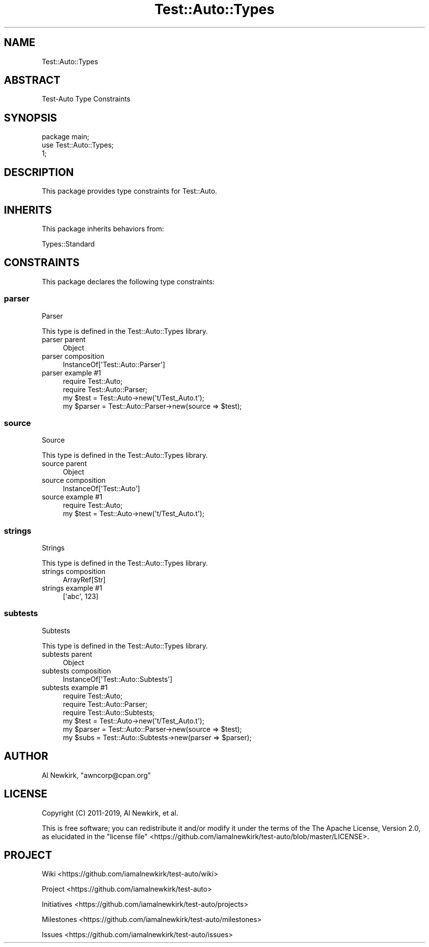 .\" Automatically generated by Pod::Man 4.14 (Pod::Simple 3.40)
.\"
.\" Standard preamble:
.\" ========================================================================
.de Sp \" Vertical space (when we can't use .PP)
.if t .sp .5v
.if n .sp
..
.de Vb \" Begin verbatim text
.ft CW
.nf
.ne \\$1
..
.de Ve \" End verbatim text
.ft R
.fi
..
.\" Set up some character translations and predefined strings.  \*(-- will
.\" give an unbreakable dash, \*(PI will give pi, \*(L" will give a left
.\" double quote, and \*(R" will give a right double quote.  \*(C+ will
.\" give a nicer C++.  Capital omega is used to do unbreakable dashes and
.\" therefore won't be available.  \*(C` and \*(C' expand to `' in nroff,
.\" nothing in troff, for use with C<>.
.tr \(*W-
.ds C+ C\v'-.1v'\h'-1p'\s-2+\h'-1p'+\s0\v'.1v'\h'-1p'
.ie n \{\
.    ds -- \(*W-
.    ds PI pi
.    if (\n(.H=4u)&(1m=24u) .ds -- \(*W\h'-12u'\(*W\h'-12u'-\" diablo 10 pitch
.    if (\n(.H=4u)&(1m=20u) .ds -- \(*W\h'-12u'\(*W\h'-8u'-\"  diablo 12 pitch
.    ds L" ""
.    ds R" ""
.    ds C` ""
.    ds C' ""
'br\}
.el\{\
.    ds -- \|\(em\|
.    ds PI \(*p
.    ds L" ``
.    ds R" ''
.    ds C`
.    ds C'
'br\}
.\"
.\" Escape single quotes in literal strings from groff's Unicode transform.
.ie \n(.g .ds Aq \(aq
.el       .ds Aq '
.\"
.\" If the F register is >0, we'll generate index entries on stderr for
.\" titles (.TH), headers (.SH), subsections (.SS), items (.Ip), and index
.\" entries marked with X<> in POD.  Of course, you'll have to process the
.\" output yourself in some meaningful fashion.
.\"
.\" Avoid warning from groff about undefined register 'F'.
.de IX
..
.nr rF 0
.if \n(.g .if rF .nr rF 1
.if (\n(rF:(\n(.g==0)) \{\
.    if \nF \{\
.        de IX
.        tm Index:\\$1\t\\n%\t"\\$2"
..
.        if !\nF==2 \{\
.            nr % 0
.            nr F 2
.        \}
.    \}
.\}
.rr rF
.\" ========================================================================
.\"
.IX Title "Test::Auto::Types 3"
.TH Test::Auto::Types 3 "2020-05-13" "perl v5.32.0" "User Contributed Perl Documentation"
.\" For nroff, turn off justification.  Always turn off hyphenation; it makes
.\" way too many mistakes in technical documents.
.if n .ad l
.nh
.SH "NAME"
Test::Auto::Types
.SH "ABSTRACT"
.IX Header "ABSTRACT"
Test-Auto Type Constraints
.SH "SYNOPSIS"
.IX Header "SYNOPSIS"
.Vb 1
\&  package main;
\&
\&  use Test::Auto::Types;
\&
\&  1;
.Ve
.SH "DESCRIPTION"
.IX Header "DESCRIPTION"
This package provides type constraints for Test::Auto.
.SH "INHERITS"
.IX Header "INHERITS"
This package inherits behaviors from:
.PP
Types::Standard
.SH "CONSTRAINTS"
.IX Header "CONSTRAINTS"
This package declares the following type constraints:
.SS "parser"
.IX Subsection "parser"
.Vb 1
\&  Parser
.Ve
.PP
This type is defined in the Test::Auto::Types library.
.IP "parser parent" 4
.IX Item "parser parent"
.Vb 1
\&  Object
.Ve
.IP "parser composition" 4
.IX Item "parser composition"
.Vb 1
\&  InstanceOf[\*(AqTest::Auto::Parser\*(Aq]
.Ve
.IP "parser example #1" 4
.IX Item "parser example #1"
.Vb 2
\&  require Test::Auto;
\&  require Test::Auto::Parser;
\&
\&  my $test = Test::Auto\->new(\*(Aqt/Test_Auto.t\*(Aq);
\&  my $parser = Test::Auto::Parser\->new(source => $test);
.Ve
.SS "source"
.IX Subsection "source"
.Vb 1
\&  Source
.Ve
.PP
This type is defined in the Test::Auto::Types library.
.IP "source parent" 4
.IX Item "source parent"
.Vb 1
\&  Object
.Ve
.IP "source composition" 4
.IX Item "source composition"
.Vb 1
\&  InstanceOf[\*(AqTest::Auto\*(Aq]
.Ve
.IP "source example #1" 4
.IX Item "source example #1"
.Vb 1
\&  require Test::Auto;
\&
\&  my $test = Test::Auto\->new(\*(Aqt/Test_Auto.t\*(Aq);
.Ve
.SS "strings"
.IX Subsection "strings"
.Vb 1
\&  Strings
.Ve
.PP
This type is defined in the Test::Auto::Types library.
.IP "strings composition" 4
.IX Item "strings composition"
.Vb 1
\&  ArrayRef[Str]
.Ve
.IP "strings example #1" 4
.IX Item "strings example #1"
.Vb 1
\&  [\*(Aqabc\*(Aq, 123]
.Ve
.SS "subtests"
.IX Subsection "subtests"
.Vb 1
\&  Subtests
.Ve
.PP
This type is defined in the Test::Auto::Types library.
.IP "subtests parent" 4
.IX Item "subtests parent"
.Vb 1
\&  Object
.Ve
.IP "subtests composition" 4
.IX Item "subtests composition"
.Vb 1
\&  InstanceOf[\*(AqTest::Auto::Subtests\*(Aq]
.Ve
.IP "subtests example #1" 4
.IX Item "subtests example #1"
.Vb 3
\&  require Test::Auto;
\&  require Test::Auto::Parser;
\&  require Test::Auto::Subtests;
\&
\&  my $test = Test::Auto\->new(\*(Aqt/Test_Auto.t\*(Aq);
\&  my $parser = Test::Auto::Parser\->new(source => $test);
\&  my $subs = Test::Auto::Subtests\->new(parser => $parser);
.Ve
.SH "AUTHOR"
.IX Header "AUTHOR"
Al Newkirk, \f(CW\*(C`awncorp@cpan.org\*(C'\fR
.SH "LICENSE"
.IX Header "LICENSE"
Copyright (C) 2011\-2019, Al Newkirk, et al.
.PP
This is free software; you can redistribute it and/or modify it under the terms
of the The Apache License, Version 2.0, as elucidated in the
\&\*(L"license file\*(R" <https://github.com/iamalnewkirk/test-auto/blob/master/LICENSE>.
.SH "PROJECT"
.IX Header "PROJECT"
Wiki <https://github.com/iamalnewkirk/test-auto/wiki>
.PP
Project <https://github.com/iamalnewkirk/test-auto>
.PP
Initiatives <https://github.com/iamalnewkirk/test-auto/projects>
.PP
Milestones <https://github.com/iamalnewkirk/test-auto/milestones>
.PP
Issues <https://github.com/iamalnewkirk/test-auto/issues>
